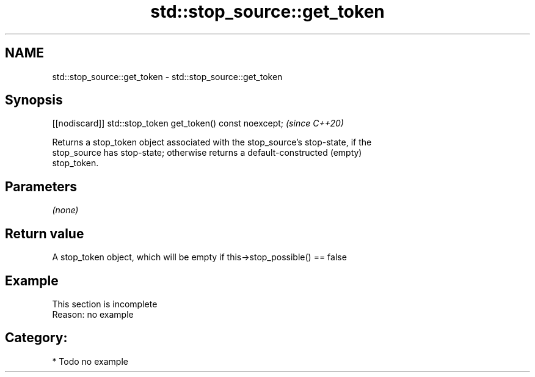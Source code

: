 .TH std::stop_source::get_token 3 "2021.11.17" "http://cppreference.com" "C++ Standard Libary"
.SH NAME
std::stop_source::get_token \- std::stop_source::get_token

.SH Synopsis
   [[nodiscard]] std::stop_token get_token() const noexcept;  \fI(since C++20)\fP

   Returns a stop_token object associated with the stop_source's stop-state, if the
   stop_source has stop-state; otherwise returns a default-constructed (empty)
   stop_token.

.SH Parameters

   \fI(none)\fP

.SH Return value

   A stop_token object, which will be empty if this->stop_possible() == false

.SH Example

    This section is incomplete
    Reason: no example

.SH Category:

     * Todo no example
